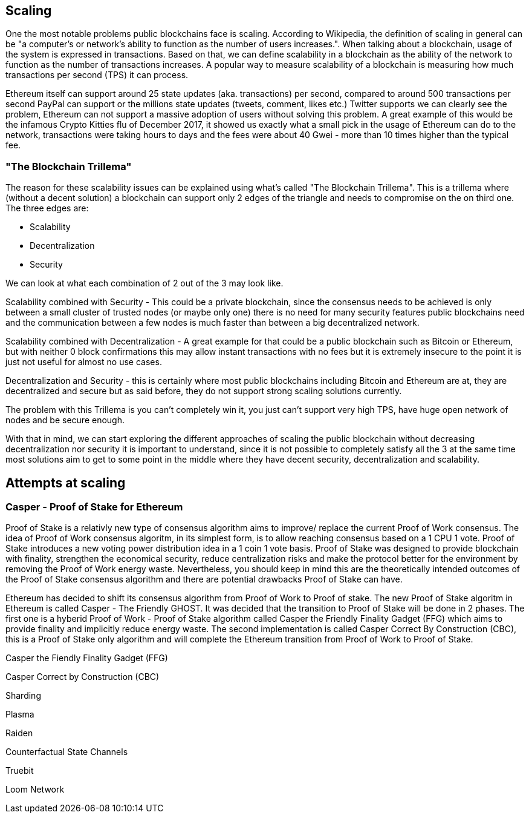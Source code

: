 == Scaling

One the most notable problems public blockchains face is scaling. According to Wikipedia, the definition of scaling in general can be "a computer's or network's ability to function as the number of users increases.". When talking about a blockchain, usage of the system is expressed in transactions. Based on that, we can define scalability in a blockchain as the ability of the network to function as the number of transactions increases. A popular way to measure scalability of a blockchain is measuring how much transactions per second (TPS) it can process.

////
Source: https://ethereum.stackexchange.com/a/49600/31518
License: CC-BY
Added by: @meshugah
////

Ethereum itself can support around 25 state updates (aka. transactions) per second, compared to around 500 transactions per second PayPal can support
or the millions state updates (tweets, comment, likes etc.) Twitter supports we can clearly see the problem, Ethereum can not support a massive adoption of users
without solving this problem. A great example of this would be the infamous Crypto Kitties flu of December 2017, it showed us exactly what a 
small pick in the usage of Ethereum can do to the network, transactions were taking hours to days and the fees were about 40 Gwei - 
more than 10 times higher than the typical fee.

=== "The Blockchain Trillema"

The reason for these scalability issues can be explained using what's called "The Blockchain Trillema".
This is a trillema where (without a decent solution) a blockchain can support only 2 edges of the triangle and needs to compromise on the on third one. 
The three edges are:

* Scalability
* Decentralization
* Security

We can look at what each combination of 2 out of the 3 may look like.

Scalability combined with Security - This could be a private blockchain, since the consensus needs to be achieved is only between a small cluster of trusted nodes (or maybe only one) 
there is no need for many security features public blockchains need and the communication between a few nodes is much faster than between a big decentralized network.

Scalability combined with Decentralization - A great example for that could be a public blockchain such as Bitcoin or Ethereum, but with neither 0 block confirmations
this may allow instant transactions with no fees but it is extremely insecure to the point it is just not useful for almost no use cases.

Decentralization and Security - this is certainly where most public blockchains including Bitcoin and Ethereum are at, they are decentralized and secure
but as said before, they do not support strong scaling solutions currently.

The problem with this Trillema is you can't completely win it, you just can't support very high TPS, have huge open network of nodes and be secure enough.

With that in mind, we can start exploring the different approaches of scaling the public blockchain without decreasing decentralization nor security
it is important to understand, since it is not possible to completely satisfy all the 3 at the same time most solutions aim to get to some point in the middle
where they have decent security, decentralization and scalability.

== Attempts at scaling

=== Casper - Proof of Stake for Ethereum
Proof of Stake is a relativly new type of consensus algorithm aims to improve/ replace the current Proof of Work consensus. The idea of Proof of Work consensus algoritm, in its simplest form, is to allow reaching consensus based on a 1 CPU 1 vote. Proof of Stake introduces a new voting power distribution idea in a 1 coin 1 vote basis.
Proof of Stake was designed to provide blockchain with finality, strengthen the economical security, reduce centralization risks and make the protocol better for the environment by removing the Proof of Work energy waste. Nevertheless, you should keep in mind this are the theoretically intended outcomes of the Proof of Stake consensus algorithm and there are potential drawbacks Proof of Stake can have.

Ethereum has decided to shift its consensus algorithm from Proof of Work to Proof of stake. The new Proof of Stake algoritm in Ethereum is called Casper - The Friendly GHOST. It was decided that the transition to Proof of Stake will be done in 2 phases. The first one is a hyberid Proof of Work - Proof of Stake algorithm called Casper the Friendly Finality Gadget (FFG) which aims to provide finality and implicitly reduce energy waste. The second implementation is called Casper Correct By Construction (CBC), this is a Proof of Stake only algorithm and will complete the Ethereum transition from Proof of Work to Proof of Stake.

Casper the Fiendly Finality Gadget (FFG)


Casper Correct by Construction (CBC)

Sharding 

Plasma 

Raiden 

Counterfactual State Channels 

Truebit

Loom Network
